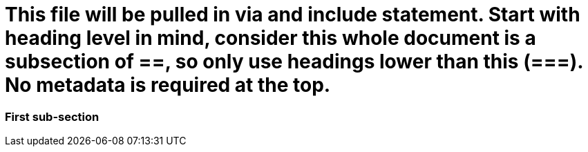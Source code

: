 # This file will be pulled in via and include statement. Start with heading level in mind, consider this whole document is a subsection of ==, so only use headings lower than this (===). No metadata is required at the top.

=== First sub-section

